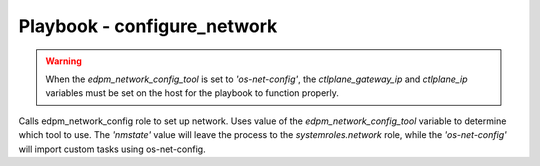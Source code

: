 ============================
Playbook - configure_network
============================

.. warning::
    When the `edpm_network_config_tool` is set to `'os-net-config'`, the `ctlplane_gateway_ip` and `ctlplane_ip`
    variables must be set on the host for the playbook to function properly.

Calls edpm_network_config role to set up network.
Uses value of the `edpm_network_config_tool` variable to determine which tool to use.
The `'nmstate'` value will leave the process to the `systemroles.network` role,
while the `'os-net-config'` will import custom tasks using os-net-config.

